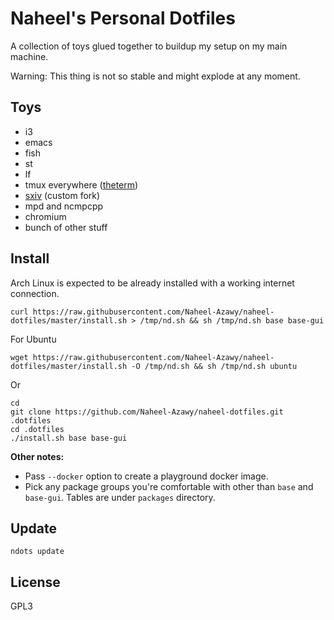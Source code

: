 * Naheel's Personal Dotfiles
  A collection of toys glued together to buildup my setup on my main machine.

  Warning: This thing is not so stable and might explode at any moment.

  [[./screenshots/1.png]]

** Toys
   - i3
   - emacs
   - fish
   - st
   - lf
   - tmux everywhere ([[https://github.com/Naheel-Azawy/theterm][theterm]])
   - [[https://github.com/Naheel-Azawy/sxiv][sxiv]] (custom fork)
   - mpd and ncmpcpp
   - chromium
   - bunch of other stuff

** Install
   Arch Linux is expected to be already installed with a working internet connection.
   #+begin_src shell 
     curl https://raw.githubusercontent.com/Naheel-Azawy/naheel-dotfiles/master/install.sh > /tmp/nd.sh && sh /tmp/nd.sh base base-gui
   #+end_src

   For Ubuntu
   #+begin_src shell 
     wget https://raw.githubusercontent.com/Naheel-Azawy/naheel-dotfiles/master/install.sh -O /tmp/nd.sh && sh /tmp/nd.sh ubuntu
   #+end_src

   Or
   #+begin_src shell 
     cd
     git clone https://github.com/Naheel-Azawy/naheel-dotfiles.git .dotfiles
     cd .dotfiles
     ./install.sh base base-gui
   #+end_src

   *Other notes:*
   - Pass ~--docker~ option to create a playground docker image.
   - Pick any package groups you're comfortable with other than ~base~ and ~base-gui~. Tables are under ~packages~ directory.

** Update
   #+begin_src shell 
     ndots update
   #+end_src

** License
   GPL3
